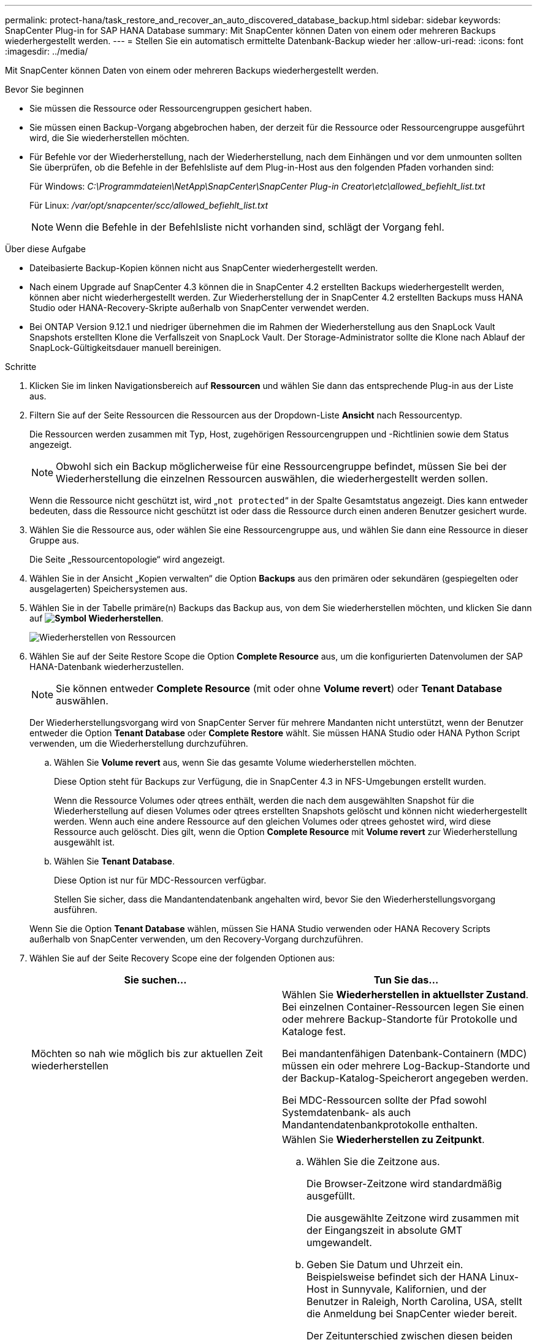 ---
permalink: protect-hana/task_restore_and_recover_an_auto_discovered_database_backup.html 
sidebar: sidebar 
keywords: SnapCenter Plug-in for SAP HANA Database 
summary: Mit SnapCenter können Daten von einem oder mehreren Backups wiederhergestellt werden. 
---
= Stellen Sie ein automatisch ermittelte Datenbank-Backup wieder her
:allow-uri-read: 
:icons: font
:imagesdir: ../media/


[role="lead"]
Mit SnapCenter können Daten von einem oder mehreren Backups wiederhergestellt werden.

.Bevor Sie beginnen
* Sie müssen die Ressource oder Ressourcengruppen gesichert haben.
* Sie müssen einen Backup-Vorgang abgebrochen haben, der derzeit für die Ressource oder Ressourcengruppe ausgeführt wird, die Sie wiederherstellen möchten.
* Für Befehle vor der Wiederherstellung, nach der Wiederherstellung, nach dem Einhängen und vor dem unmounten sollten Sie überprüfen, ob die Befehle in der Befehlsliste auf dem Plug-in-Host aus den folgenden Pfaden vorhanden sind:
+
Für Windows: _C:\Programmdateien\NetApp\SnapCenter\SnapCenter Plug-in Creator\etc\allowed_befiehlt_list.txt_

+
Für Linux: _/var/opt/snapcenter/scc/allowed_befiehlt_list.txt_

+

NOTE: Wenn die Befehle in der Befehlsliste nicht vorhanden sind, schlägt der Vorgang fehl.



.Über diese Aufgabe
* Dateibasierte Backup-Kopien können nicht aus SnapCenter wiederhergestellt werden.
* Nach einem Upgrade auf SnapCenter 4.3 können die in SnapCenter 4.2 erstellten Backups wiederhergestellt werden, können aber nicht wiederhergestellt werden. Zur Wiederherstellung der in SnapCenter 4.2 erstellten Backups muss HANA Studio oder HANA-Recovery-Skripte außerhalb von SnapCenter verwendet werden.
* Bei ONTAP Version 9.12.1 und niedriger übernehmen die im Rahmen der Wiederherstellung aus den SnapLock Vault Snapshots erstellten Klone die Verfallszeit von SnapLock Vault. Der Storage-Administrator sollte die Klone nach Ablauf der SnapLock-Gültigkeitsdauer manuell bereinigen.


.Schritte
. Klicken Sie im linken Navigationsbereich auf *Ressourcen* und wählen Sie dann das entsprechende Plug-in aus der Liste aus.
. Filtern Sie auf der Seite Ressourcen die Ressourcen aus der Dropdown-Liste *Ansicht* nach Ressourcentyp.
+
Die Ressourcen werden zusammen mit Typ, Host, zugehörigen Ressourcengruppen und -Richtlinien sowie dem Status angezeigt.

+

NOTE: Obwohl sich ein Backup möglicherweise für eine Ressourcengruppe befindet, müssen Sie bei der Wiederherstellung die einzelnen Ressourcen auswählen, die wiederhergestellt werden sollen.

+
Wenn die Ressource nicht geschützt ist, wird „`not protected`“ in der Spalte Gesamtstatus angezeigt. Dies kann entweder bedeuten, dass die Ressource nicht geschützt ist oder dass die Ressource durch einen anderen Benutzer gesichert wurde.

. Wählen Sie die Ressource aus, oder wählen Sie eine Ressourcengruppe aus, und wählen Sie dann eine Ressource in dieser Gruppe aus.
+
Die Seite „Ressourcentopologie“ wird angezeigt.

. Wählen Sie in der Ansicht „Kopien verwalten“ die Option *Backups* aus den primären oder sekundären (gespiegelten oder ausgelagerten) Speichersystemen aus.
. Wählen Sie in der Tabelle primäre(n) Backups das Backup aus, von dem Sie wiederherstellen möchten, und klicken Sie dann auf *image:../media/restore_icon.gif["Symbol Wiederherstellen"]*.
+
image::../media/restoring_resource.gif[Wiederherstellen von Ressourcen]

. Wählen Sie auf der Seite Restore Scope die Option *Complete Resource* aus, um die konfigurierten Datenvolumen der SAP HANA-Datenbank wiederherzustellen.
+

NOTE: Sie können entweder *Complete Resource* (mit oder ohne *Volume revert*) oder *Tenant Database* auswählen.

+
Der Wiederherstellungsvorgang wird von SnapCenter Server für mehrere Mandanten nicht unterstützt, wenn der Benutzer entweder die Option *Tenant Database* oder *Complete Restore* wählt. Sie müssen HANA Studio oder HANA Python Script verwenden, um die Wiederherstellung durchzuführen.

+
.. Wählen Sie *Volume revert* aus, wenn Sie das gesamte Volume wiederherstellen möchten.
+
Diese Option steht für Backups zur Verfügung, die in SnapCenter 4.3 in NFS-Umgebungen erstellt wurden.

+
Wenn die Ressource Volumes oder qtrees enthält, werden die nach dem ausgewählten Snapshot für die Wiederherstellung auf diesen Volumes oder qtrees erstellten Snapshots gelöscht und können nicht wiederhergestellt werden. Wenn auch eine andere Ressource auf den gleichen Volumes oder qtrees gehostet wird, wird diese Ressource auch gelöscht. Dies gilt, wenn die Option *Complete Resource* mit *Volume revert* zur Wiederherstellung ausgewählt ist.

.. Wählen Sie *Tenant Database*.
+
Diese Option ist nur für MDC-Ressourcen verfügbar.

+
Stellen Sie sicher, dass die Mandantendatenbank angehalten wird, bevor Sie den Wiederherstellungsvorgang ausführen.

+
Wenn Sie die Option *Tenant Database* wählen, müssen Sie HANA Studio verwenden oder HANA Recovery Scripts außerhalb von SnapCenter verwenden, um den Recovery-Vorgang durchzuführen.



. Wählen Sie auf der Seite Recovery Scope eine der folgenden Optionen aus:
+
|===
| Sie suchen... | Tun Sie das... 


 a| 
Möchten so nah wie möglich bis zur aktuellen Zeit wiederherstellen
 a| 
Wählen Sie *Wiederherstellen in aktuellster Zustand*. Bei einzelnen Container-Ressourcen legen Sie einen oder mehrere Backup-Standorte für Protokolle und Kataloge fest.

Bei mandantenfähigen Datenbank-Containern (MDC) müssen ein oder mehrere Log-Backup-Standorte und der Backup-Katalog-Speicherort angegeben werden.

Bei MDC-Ressourcen sollte der Pfad sowohl Systemdatenbank- als auch Mandantendatenbankprotokolle enthalten.



 a| 
Wiederherstellung auf den angegebenen Zeitpunkt
 a| 
Wählen Sie *Wiederherstellen zu Zeitpunkt*.

.. Wählen Sie die Zeitzone aus.
+
Die Browser-Zeitzone wird standardmäßig ausgefüllt.

+
Die ausgewählte Zeitzone wird zusammen mit der Eingangszeit in absolute GMT umgewandelt.

.. Geben Sie Datum und Uhrzeit ein. Beispielsweise befindet sich der HANA Linux-Host in Sunnyvale, Kalifornien, und der Benutzer in Raleigh, North Carolina, USA, stellt die Anmeldung bei SnapCenter wieder bereit.
+
Der Zeitunterschied zwischen diesen beiden Speicherorten beträgt 3 Stunden. Da sich der Benutzer in Raleigh, North Carolina, angemeldet hat, ist die Standardzeitzone für den Browser, die in der Benutzeroberfläche ausgewählt wird, GMT-04:00.

+
Wenn der Benutzer eine Wiederherstellung auf 5 a.m .Sunnyvale, CA durchführen möchte, dann muss der Benutzer die Browser-Zeitzone auf die HANA Linux Host Zeitzone einstellen, die GMT-07:00 ist und das Datum und die Zeit als 5:00 Uhr angeben

+
Bei einzelnen Container-Ressourcen legen Sie einen oder mehrere Backup-Standorte für Protokolle und Kataloge fest.

+
Geben Sie bei MDC-Ressourcen einen oder mehrere Backup-Speicherorte und den Speicherort des Backup-Katalogs an.

+
Bei MDC-Ressourcen sollte der Pfad sowohl Systemdatenbank- als auch Mandantendatenbankprotokolle enthalten.





 a| 
Recovery für ein bestimmtes Daten-Backup erforderlich
 a| 
Wählen Sie *Wiederherstellen in spezifizierter Datensicherung*.



 a| 
Möchten Sie nicht wiederherstellen
 a| 
Wählen Sie *Keine Wiederherstellung*. Sie müssen den Recovery-Vorgang manuell aus dem HANA Studio durchführen.

|===
+
Sie können nur die Backups wiederherstellen, die nach einem Upgrade auf SnapCenter 4.3 erstellt wurden, sofern sowohl der Host als auch das Plug-in auf SnapCenter 4.3 aktualisiert werden. Die für die Wiederherstellung ausgewählten Backups werden nach der Konvertierung der Ressource oder der Entdeckung als automatisch erkannte Ressource erstellt.

. Geben Sie auf der Seite Pre OPS die Befehle vor dem Wiederherstellen ein und heben Sie sie ab, bevor Sie einen Wiederherstellungsauftrag ausführen.
+
Unmount-Befehle sind für automatisch erkannte Ressourcen nicht verfügbar.

. Geben Sie auf der Seite Post OPS Mount- und Post-Restore-Befehle ein, die ausgeführt werden sollen, nachdem eine Wiederherstellung durchgeführt wurde.
+
Mount-Befehle sind für automatisch erkannte Ressourcen nicht verfügbar.

+

NOTE: Für Pre- und Post-Befehle für Quiesce-, Snapshot- und Unquiesce-Vorgänge sollten Sie überprüfen, ob die Befehle in der Befehlsliste vorhanden sind, die auf dem Plug-in-Host über den _/opt/snapcenter/snapenter/scc/allowed_commands.config_ Pfad für Linux und _C:\Programme\NetApp\SnapCenter\Snapcenter Plug-in Creator\etc\allowed_commands_list.txt_ für Windows verfügbar ist.

. Wählen Sie auf der Benachrichtigungsseite aus der Dropdown-Liste *E-Mail-Präferenz* die Szenarien aus, in denen Sie die E-Mails versenden möchten.
+
Außerdem müssen Sie die E-Mail-Adressen für Absender und Empfänger sowie den Betreff der E-Mail angeben. SMTP muss auch auf der Seite *Einstellungen* > *Globale Einstellungen* konfiguriert werden.

. Überprüfen Sie die Zusammenfassung und klicken Sie dann auf *Fertig stellen*.
. Überwachen Sie den Fortschritt des Vorgangs, indem Sie auf *Monitor* > *Jobs* klicken.

